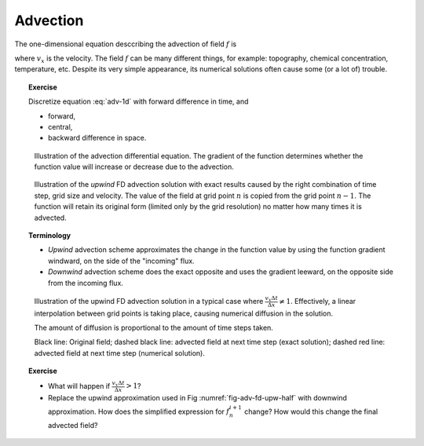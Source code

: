 Advection
=========

The one-dimensional equation desccribing the advection of field :math:`f` is

.. math::
   \frac{\partial f}{\partial t} = -v_x \frac{\partial f}{\partial x}
   :label: adv-1d         

where :math:`v_x` is the velocity. The field :math:`f` can be many 
different things, for example: topography, chemical concentration,
temperature, etc. Despite its very simple appearance,
its numerical solutions often cause some (or a lot of) trouble.

.. topic:: Exercise

   Discretize equation :eq:`adv-1d` with forward difference
   in time, and

   - forward,
   - central,
   - backward difference in space.

.. figure:: img/advection.svg

   Illustration of the advection differential equation. The gradient
   of the function determines whether the function value
   will increase or decrease due to the advection.

.. figure:: img/advection_fd_upwind.svg

   Illustration of the *upwind* FD advection solution
   with exact results caused by the right combination
   of time step, grid size and velocity. The value
   of the field at grid point :math:`n` is copied
   from the grid point :math:`n-1`. The function will retain
   its original form (limited only by the grid resolution)
   no matter how many times it is advected.
   
.. topic:: Terminology

   - *Upwind* advection scheme approximates the change in the function
     value by using the function gradient windward, on the side of the
     "incoming" flux.
   - *Downwind* advection scheme does the exact opposite and
     uses the gradient leeward, on the opposite side from
     the incoming flux.

.. _fig-adv-fd-upw-half:
.. figure:: img/advection_fd_upwind_halfstep.svg

   Illustration of the upwind FD advection solution 
   in a typical case where :math:`\frac{v_x\Delta t}{\Delta x} \ne 1`.
   Effectively, a linear interpolation between grid points
   is taking place, causing numerical diffusion in the solution.

   The amount of diffusion is proportional to the
   amount of time steps taken.

   Black line: Original field; dashed black line: advected field
   at next time step (exact solution); dashed red line: advected
   field at next time step (numerical solution).

.. topic:: Exercise

   - What will happen if :math:`\frac{v_x\Delta t}{\Delta x} > 1`?
   - Replace the upwind approximation used in Fig :numref:`fig-adv-fd-upw-half`
     with downwind approximation. How does the simplified expression
     for :math:`f_n^{i+1}` change? How would this change the final advected field?

.. topic:: Exercise
